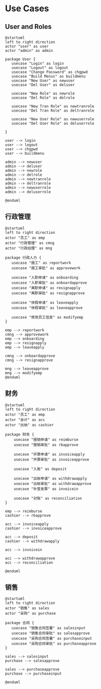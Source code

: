 #+STARTUP: inlineimages

* Use Cases

** User and Roles
#+begin_src plantuml :file images/users.png :eval no-export :cmdline -charset utf-8
@startuml
left to right direction
actor "user" as user
actor "admin" as admin

package User {
   usecase "Login" as login
   usecase "Logout" as logout
   usecase "Change Password" as chgpwd
   usecase "Build Menus" as buildmenu
   usecase "New User" as newuser
   usecase "Del User" as deluser

   usecase "New Role" as newrole
   usecase "Del Role" as delrole

   usecase "New Tran Role" as newtranrole
   usecase "Del Tran Role" as deltranrole

   usecase "New User Role" as newuserrole
   usecase "Del User Role" as deluserrole

}

user --> login
user --> logout
user --> chgpwd
user --> buildmenu

admin --> newuser
admin --> deluser
admin --> newrole
admin --> delrole
admin --> newtranrole
admin --> deltranrole
admin --> newuserrole
admin --> deluserrole

@enduml
#+end_src

#+RESULTS:
[[file:images/users.png]]

** 行政管理
#+begin_src plantuml :file images/ucmng.png :eval no-export :cmdline -charset utf-8
@startuml
left to right direction
actor "员工" as emp
actor "行政管理" as cmng
actor "行政经理" as mng

package 行政人力 {
   usecase "报工" as reportwork
   usecase "报工审批" as approvework

   usecase "入职申请" as onboarding
   usecase "入职审批" as onboardapprove
   usecase "离职申请" as resignapply
   usecase "离职审批" as resignapprove

   usecase "休假申请" as leaveapply
   usecase "休假审批" as leaveapprove

   usecase "修改员工信息" as modifyemp
}

emp --> reportwork
cmng --> approvework
emp --> onboarding
emp --> resignapply
emp --> leaveapply

cmng --> onboardapprove
cmng --> resignapprove

mng --> leaveapprove
mng --> modifyemp
@enduml
#+end_src

#+RESULTS:
[[file:images/ucmng.png]]


** 财务

#+begin_src plantuml :file images/ucacc.png :eval no-export :cmdline -charset utf-8
@startuml
left to right direction
actor "员工" as emp
actor "会计" as acc
actor "出纳" as cashier

package 财务 {
    usecase "报销申请" as reimburse
    usecase "报销审批" as rbapprove

    usecase "开票申请" as invoiceapply
    usecase "开票审批" as invoiceapprove

    usecase "入账" as deposit

    usecase "出帐申请" as withdrawapply
    usecase "出帐审批" as withdrawapprove
    usecase "补登发票" as invoicein

    usecase "对账" as reconciliation
}

emp --> reimburse
cashier --> rbapprove

acc --> invoiceapply
cashier --> invoiceapprove

acc --> deposit
cashier --> withdrawapply

acc --> invoicein

acc --> withdrawapprove
acc --> reconciliation

@enduml
#+end_src

#+RESULTS:
[[file:images/ucacc.png]]

** 销售
#+begin_src plantuml :file images/ucsales.png :eval no-export :cmdline -charset utf-8
@startuml
left to right direction
actor "销售" as sales
actor "采购" as purchase

package 合同 {
   usecase "销售合同签署" as salesinput
   usecase "销售合同审批" as salesapprove
   usecase "采购合同签署" as purchaseinput
   usecase "采购合同审批" as purchaseapprove
}

sales --> salesinput
purchase --> salesapprove

sales --> purchaseapprove
purchase --> purchaseinput

@enduml
#+end_src

#+RESULTS:
[[file:images/ucsales.png]]


